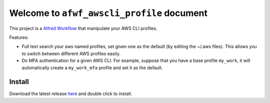 Welcome to ``afwf_awscli_profile`` document
==============================================================================
This project is a `Alfred Workflow <https://www.alfredapp.com/workflows/>`_ that manipulate your AWS CLI profiles.

Features:

- Full text search your aws named profiles, set given one as the default (by editing the ~/.aws files). This allows you to switch between different AWS profiles easily.
- Do MFA authentication for a given AWS CLI. For example, suppose that you have a base profile ``my_work``, it will automatically create a ``my_work_mfa`` profile and set it as the default.


Install
------------------------------------------------------------------------------
Download the latest release `here <https://github.com/MacHu-GWU/afwf_awscli_profile-project/releases>`_ and double click to install.
